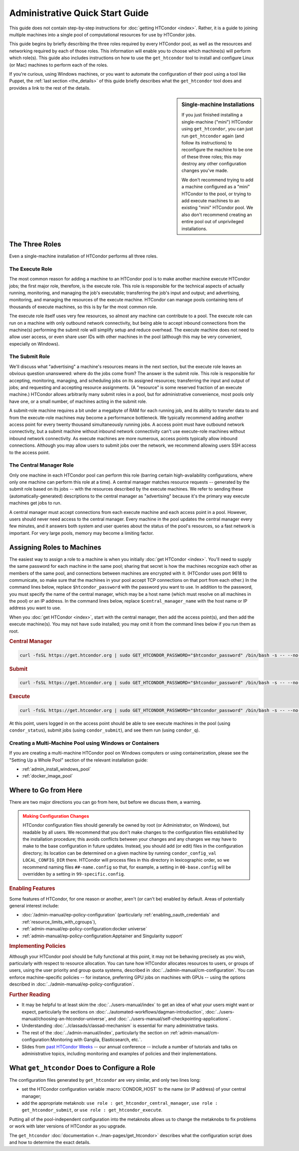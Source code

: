 .. _admin_quick_start_guide:

Administrative Quick Start Guide
================================

This guide does not contain step-by-step instructions for
:doc:`getting HTCondor <index>`.  Rather, it is a guide to joining multiple
machines into a single pool of computational resources for use by HTCondor
jobs.

This guide begins by briefly describing the three roles required by every
HTCondor pool, as well as the resources and networking required by each
of those roles.  This information will enable you to choose which machine(s)
will perform which role(s).  This guide also includes instructions on how to
use the ``get_htcondor`` tool to install and configure Linux (or Mac) machines
to perform each of the roles.

If you're curious, using Windows machines, or you want to automate the
configuration of their pool using a tool like Puppet, the
:ref:`last section <the_details>` of this guide briefly describes what
the ``get_htcondor`` tool does and provides a link to the rest of the details.

.. sidebar:: Single-machine Installations

    If you just finished installing a single-machine ("mini") HTCondor
    using ``get_htcondor``, you can just run ``get_htcondor`` again (and
    follow its instructions) to reconfigure the machine to be one of
    these three roles; this may destroy any other configuration changes
    you've made.

    We don't recommend trying to add a machine configured as a "mini"
    HTCondor to the pool, or trying to add execute machines to an existing
    "mini" HTCondor pool.  We also don't recommend creating an entire
    pool out of unprivileged installations.

The Three Roles
---------------

Even a single-machine installation of HTCondor performs all three roles.

The Execute Role
################

The most common reason for adding a machine to an HTCondor pool is to make
another machine execute HTCondor jobs; the first major role, therefore, is
the execute role.  This role is responsible for the technical aspects of
actually running, monitoring, and managing the job's executable; transferring
the job's input and output; and advertising, monitoring, and managing the
resources of the execute machine.  HTCondor can manage pools containing
tens of thousands of execute machines, so this is by far the most common role.

The execute role itself uses very few resources, so almost any machine
can contribute to a pool.  The execute role can run on a machine with only
outbound network connectivity, but being able to accept inbound connections
from the machine(s) performing the submit role will simplify setup and reduce
overhead.  The execute machine does not need to allow user access, or
even share user IDs with other machines in the pool (although this may be
very convenient, especially on Windows).

The Submit Role
###############

We'll discuss what "advertising" a machine's resources means in the next
section, but the execute role leaves an obvious question unanswered: where
do the jobs come from?  The answer is the submit role.  This role is
responsible for accepting, monitoring, managing, and scheduling jobs on its
assigned resources; transferring the input and output of jobs; and requesting
and accepting resource assignments.  (A "resource" is some reserved fraction
of an execute machine.)  HTCondor allows arbitrarily many submit roles in a
pool, but for administrative convenience, most pools only have one, or a
small number, of machines acting in the submit role.

A submit-role machine requires a bit under a megabyte of RAM for each
running job, and its ability to transfer data to and from the execute-role
machines may become a performance bottleneck.  We typically recommend adding
another access point for every twenty thousand simultaneously running
jobs.  A access point must have outbound network connectivity, but a submit
machine without inbound network connectivity can't use execute-role machines
without inbound network connectivity.  As execute machines are more numerous,
access points typically allow inbound connections.  Although you may allow
users to submit jobs over the network, we recommend allowing users SSH access
to the access point.

The Central Manager Role
########################

Only one machine in each HTCondor pool can perform this role (barring
certain high-availability configurations, where only one machine can
perform this role at a time).  A central manager matches resource requests --
generated by the submit role based on its jobs -- with the resources described
by the execute machines.  We refer to sending these (automatically-generated)
descriptions to the central manager as "advertising" because it's the
primary way execute machines get jobs to run.

A central manager must accept connections from each execute machine and each
access point in a pool.  However, users should never need access to the
central manager.  Every machine in the pool updates the central manager every
few minutes, and it answers both system and user queries about the status of
the pool's resources, so a fast network is important.  For very large pools,
memory may become a limiting factor.

Assigning Roles to Machines
---------------------------

The easiest way to assign a role to a machine is when you initially
:doc:`get HTCondor <index>`.  You'll need to supply the same password for
each machine in the same pool; sharing that secret is how the machines
recognize each other as members of the same pool, and connections between
machines are encrypted with it.  (HTCondor uses port 9618 to communicate,
so make sure that the machines in your pool accept TCP connections on that
port from each other.)  In the command lines below, replace
``$htcondor_password`` with the password you want to use.  In addition to the
password, you must specify the name of the central manager, which may be a
host name (which must resolve on all machines in the pool) or an IP address.
In the command lines below, replace ``$central_manager_name`` with the host
name or IP address you want to use.

When you :doc:`get HTCondor <index>`, start with the central manager, then add
the access point(s), and then add the execute machine(s).  You may
not have ``sudo`` installed; you may omit it from the command lines below
if you run them as root.

.. rubric:: Central Manager

.. code-block:: shell

    curl -fsSL https://get.htcondor.org | sudo GET_HTCONDOR_PASSWORD="$htcondor_password" /bin/bash -s -- --no-dry-run --central-manager $central_manager_name

.. rubric:: Submit

.. code-block:: shell

    curl -fsSL https://get.htcondor.org | sudo GET_HTCONDOR_PASSWORD="$htcondor_password" /bin/bash -s -- --no-dry-run --submit $central_manager_name

.. rubric:: Execute

.. code-block:: shell

    curl -fsSL https://get.htcondor.org | sudo GET_HTCONDOR_PASSWORD="$htcondor_password" /bin/bash -s -- --no-dry-run --execute $central_manager_name

At this point, users logged in on the access point should be able to see
execute machines in the pool (using ``condor_status``), submit jobs
(using ``condor_submit``), and see them run (using ``condor_q``).

Creating a Multi-Machine Pool using Windows or Containers
#########################################################

If you are creating a multi-machine HTCondor pool on Windows computers or
using containerization, please see the "Setting Up a Whole Pool" section
of the relevant installation guide:

* :ref:`admin_install_windows_pool`
* :ref:`docker_image_pool`

Where to Go from Here
---------------------

There are two major directions you can go from here, but before we discuss
them, a warning.

.. admonition:: Making Configuration Changes
    :class: warning

    HTCondor configuration files should generally be owned by root
    (or Administrator, on Windows), but readable by all users.  We recommend
    that you don't make changes to the configuration files established by the
    installation procedure; this avoids conflicts between your changes and any
    changes we may have to make to the base configuration in future
    updates.  Instead, you should add (or edit) files in the configuration
    directory; its location can be determined on a given machine by running
    ``condor_config_val LOCAL_CONFIG_DIR`` there.  HTCondor will process files
    in this directory in lexicographic order, so we recommend naming files
    ``##-name.config`` so that, for example, a setting in ``00-base.config``
    will be overridden by a setting in ``99-specific.config``.

.. rubric:: Enabling Features

Some features of HTCondor, for one reason or another, aren't (or can't be)
enabled by default.  Areas of potentially general interest include:

* :doc:`/admin-manual/ep-policy-configuration` (particularly
  :ref:`enabling_oauth_credentials` and :ref:`resource_limits_with_cgroups`),
* :ref:`admin-manual/ep-policy-configuration:docker universe`
* :ref:`admin-manual/ep-policy-configuration:Apptainer and Singularity support`

.. rubric:: Implementing Policies

Although your HTCondor pool should be fully functional at this point, it
may not be behaving precisely as you wish, particularly with respect to
resource allocation.  You can tune how HTCondor allocates resources to
users, or groups of users, using the user priority and group quota systems,
described in :doc:`../admin-manual/cm-configuration`.  You
can enforce machine-specific policies -- for instance, preferring GPU jobs
on machines with GPUs -- using the options described in
:doc:`../admin-manual/ep-policy-configuration`.

.. rubric:: Further Reading

* It may be helpful to at least skim the :doc:`../users-manual/index` to get
  an idea of what your users might want or expect, particularly the
  sections on :doc:`../automated-workflows/dagman-introduction`,
  :doc:`../users-manual/choosing-an-htcondor-universe`, and
  :doc:`../users-manual/self-checkpointing-applications`.
* Understanding :doc:`../classads/classad-mechanism` is essential for
  many administrative tasks.
* The rest of the :doc:`../admin-manual/index`, particularly the section on
  :ref:`admin-manual/cm-configuration:Monitoring with Ganglia, Elasticsearch, etc.`.
* Slides from
  `past HTCondor Weeks <https://htcondor.org/past_condor_weeks.html>`_
  -- our annual conference -- include a number of tutorials and talks on
  administrative topics, including monitoring and examples of policies and
  their implementations.

.. _the_details:

What ``get_htcondor`` Does to Configure a Role
----------------------------------------------

The configuration files generated by ``get_htcondor`` are very similar, and
only two lines long:

* set the HTCondor configuration variable :macro:`CONDOR_HOST` to the name
  (or IP address) of your central manager;
* add the appropriate metaknob: ``use role : get_htcondor_central_manager``,
  ``use role : get_htcondor_submit``, or ``use role : get_htcondor_execute``.

Putting all of the pool-independent configuration into the metaknobs allows
us to change the metaknobs to fix problems or work with later versions of
HTCondor as you upgrade.

The ``get_htcondor`` :doc:`documentation <../man-pages/get_htcondor>`
describes what the configuration script does and how to determine the exact details.
